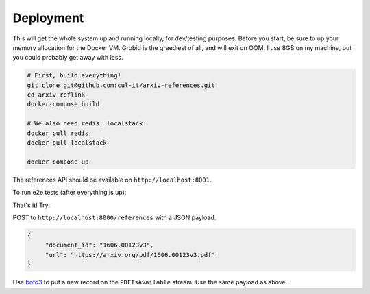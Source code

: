 Deployment
**********

This will get the whole system up and running locally, for dev/testing
purposes. Before you start, be sure to up your memory allocation for the
Docker VM. Grobid is the greediest of all, and will exit on OOM. I use 8GB
on my machine, but you could probably get away with less.

.. code-block:: bash

   # First, build everything!
   git clone git@github.com:cul-it/arxiv-references.git
   cd arxiv-reflink
   docker-compose build

   # We also need redis, localstack:
   docker pull redis
   docker pull localstack

   docker-compose up

The references API should be available on ``http://localhost:8001``.

To run e2e tests (after everything is up):

.. code-block:: bash
   docker build ./ -t references-test -f ./Dockerfile-test
   docker run -it --network=arxivreferences_references-test references-test

That's it! Try:

POST to ``http://localhost:8000/references`` with a JSON payload:

.. code-block:: javascript

   {
        "document_id": "1606.00123v3",
        "url": "https://arxiv.org/pdf/1606.00123v3.pdf"
   }

Use `boto3
<http://boto3.readthedocs.io/en/latest/reference/services/kinesis.html>`_ to
put a new record on the ``PDFIsAvailable`` stream. Use the same payload as
above.
